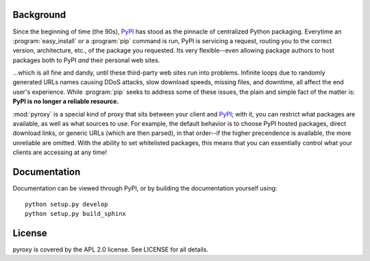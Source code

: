 Background
----------

Since the beginning of time (the 90s), `PyPI <http://pypi.python.org/pypi>`_
has stood as the pinnacle of centralized Python packaging.  Everytime an
:program:`easy_install` or a :program:`pip` command is run, PyPI is servicing a
request, routing you to the correct version, architecture, etc., of the package
you requested.  Its very flexible--even allowing package authors to host
packages both to PyPI *and* their personal web sites.

...which is all fine and dandy, until these third-party web sites run into
problems.  Infinite loops due to randomly generated URLs names causing DDoS
attacks, slow download speeds, missing files, and downtime, all affect the end
user's experience.  While :program:`pip` seeks to address some of these issues,
the plain and simple fact of the matter is: **PyPI is no longer a reliable
resource.**

:mod:`pyroxy` is a special kind of proxy that sits between your client and
`PyPI <http://pypi.python.org/pypi>`_; with it, you can restrict what packages
are available, as well as what sources to use.  For example, the default
behavior is to choose PyPI hosted packages, direct download links, or generic
URLs (which are then parsed), in that order--if the higher precendence is
available, the more unreliable are omitted.  With the ability to set
whitelisted packages, this means that you can essentially control what your
clients are accessing at any time!

Documentation
-------------

Documentation can be viewed through PyPI, or by building the documentation
yourself using::

    python setup.py develop
    python setup.py build_sphinx

License
-------

pyroxy is covered by the APL 2.0 license.  See LICENSE for all details.
